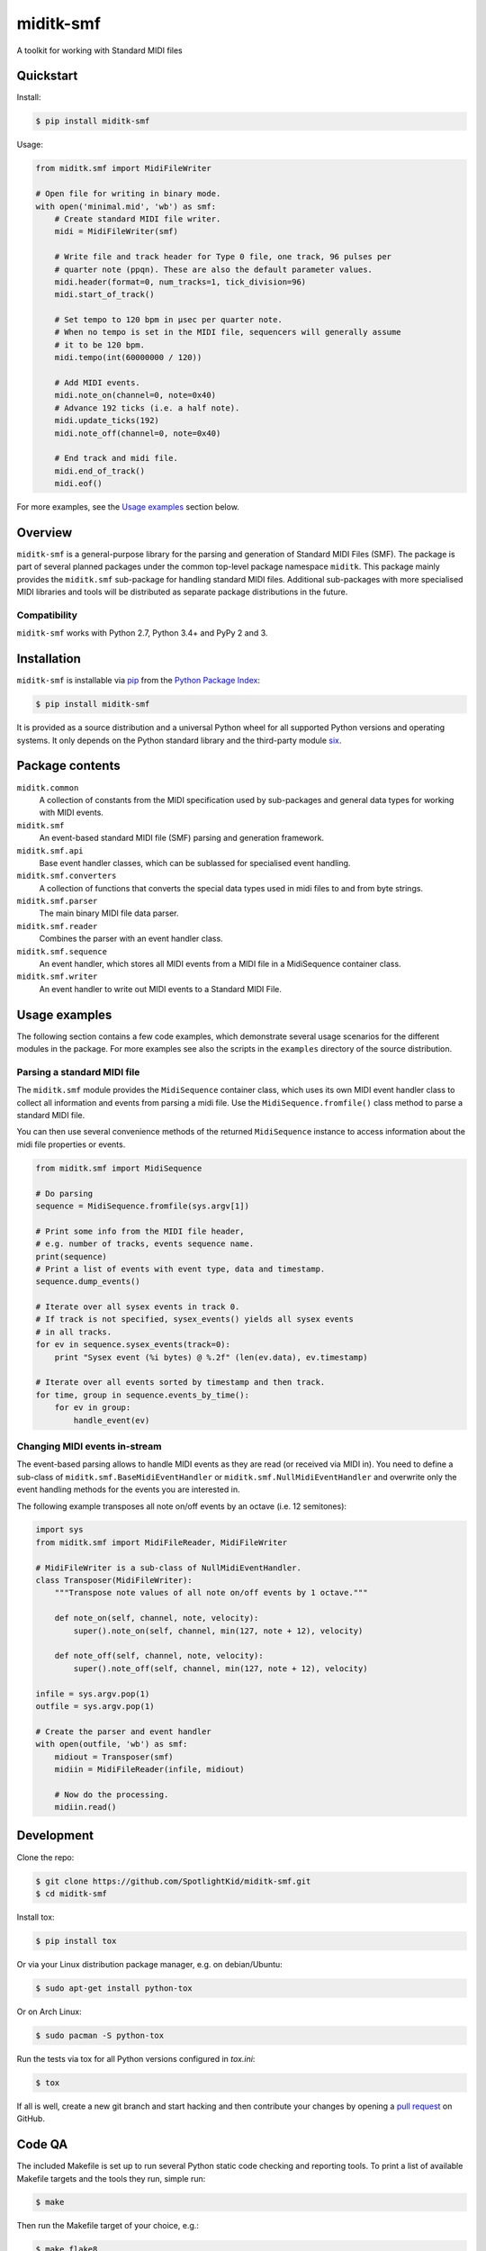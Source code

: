 miditk-smf
##########

A toolkit for working with Standard MIDI files


Quickstart
==========

Install:

.. code-block:: console

    $ pip install miditk-smf

Usage:

.. code-block:: python

    from miditk.smf import MidiFileWriter

    # Open file for writing in binary mode.
    with open('minimal.mid', 'wb') as smf:
        # Create standard MIDI file writer.
        midi = MidiFileWriter(smf)

        # Write file and track header for Type 0 file, one track, 96 pulses per
        # quarter note (ppqn). These are also the default parameter values.
        midi.header(format=0, num_tracks=1, tick_division=96)
        midi.start_of_track()

        # Set tempo to 120 bpm in µsec per quarter note.
        # When no tempo is set in the MIDI file, sequencers will generally assume
        # it to be 120 bpm.
        midi.tempo(int(60000000 / 120))

        # Add MIDI events.
        midi.note_on(channel=0, note=0x40)
        # Advance 192 ticks (i.e. a half note).
        midi.update_ticks(192)
        midi.note_off(channel=0, note=0x40)

        # End track and midi file.
        midi.end_of_track()
        midi.eof()

For more examples, see the `Usage examples`_ section below.


Overview
========

``miditk-smf`` is a general-purpose library for the parsing and generation of
Standard MIDI Files (SMF). The package is part of several planned packages
under the common top-level package namespace ``miditk``. This package mainly
provides the ``miditk.smf`` sub-package for handling standard MIDI files.
Additional sub-packages with more specialised MIDI libraries and tools will be
distributed as separate package distributions in the future.


Compatibility
-------------

``miditk-smf`` works with Python 2.7, Python 3.4+ and PyPy 2 and 3.


Installation
============

``miditk-smf`` is installable via pip_ from the `Python Package Index`_:

.. code-block:: console

    $ pip install miditk-smf

It is provided as a source distribution and a universal Python wheel for
all supported Python versions and operating systems. It only depends on
the Python standard library and the third-party module six_.


Package contents
================

``miditk.common``
    A collection of constants from the MIDI specification used by sub-packages
    and general data types for working with MIDI events.

``miditk.smf``
    An event-based standard MIDI file (SMF) parsing and generation framework.

``miditk.smf.api``
    Base event handler classes, which can be sublassed for specialised event
    handling.

``miditk.smf.converters``
    A collection of functions that converts the special data types used in midi
    files to and from byte strings.

``miditk.smf.parser``
    The main binary MIDI file data parser.

``miditk.smf.reader``
    Combines the parser with an event handler class.

``miditk.smf.sequence``
    An event handler, which stores all MIDI events from a MIDI file in a
    MidiSequence container class.

``miditk.smf.writer``
    An event handler to write out MIDI events to a Standard MIDI File.


Usage examples
==============

The following section contains a few code examples, which demonstrate several
usage scenarios for the different modules in the package. For more examples see
also the scripts in the ``examples`` directory of the source distribution.


Parsing a standard MIDI file
----------------------------

The ``miditk.smf`` module provides the ``MidiSequence`` container class, which
uses its own MIDI event handler class to collect all information and events
from parsing a midi file. Use the ``MidiSequence.fromfile()`` class method to
parse a standard MIDI file.

You can then use several convenience methods of the returned ``MidiSequence``
instance to access information about the midi file properties or events.

.. code-block:: python

    from miditk.smf import MidiSequence

    # Do parsing
    sequence = MidiSequence.fromfile(sys.argv[1])

    # Print some info from the MIDI file header,
    # e.g. number of tracks, events sequence name.
    print(sequence)
    # Print a list of events with event type, data and timestamp.
    sequence.dump_events()

    # Iterate over all sysex events in track 0.
    # If track is not specified, sysex_events() yields all sysex events
    # in all tracks.
    for ev in sequence.sysex_events(track=0):
        print "Sysex event (%i bytes) @ %.2f" (len(ev.data), ev.timestamp)

    # Iterate over all events sorted by timestamp and then track.
    for time, group in sequence.events_by_time():
        for ev in group:
            handle_event(ev)


Changing MIDI events in-stream
------------------------------

The event-based parsing allows to handle MIDI events as they are read (or
received via MIDI in). You need to define a sub-class of
``miditk.smf.BaseMidiEventHandler`` or ``miditk.smf.NullMidiEventHandler``
and overwrite only the event handling methods for the events you are
interested in.

The following example transposes all note on/off events by an octave (i.e. 12
semitones):

.. code-block:: python

    import sys
    from miditk.smf import MidiFileReader, MidiFileWriter

    # MidiFileWriter is a sub-class of NullMidiEventHandler.
    class Transposer(MidiFileWriter):
        """Transpose note values of all note on/off events by 1 octave."""

        def note_on(self, channel, note, velocity):
            super().note_on(self, channel, min(127, note + 12), velocity)

        def note_off(self, channel, note, velocity):
            super().note_off(self, channel, min(127, note + 12), velocity)

    infile = sys.argv.pop(1)
    outfile = sys.argv.pop(1)

    # Create the parser and event handler
    with open(outfile, 'wb') as smf:
        midiout = Transposer(smf)
        midiin = MidiFileReader(infile, midiout)

        # Now do the processing.
        midiin.read()


Development
===========

Clone the repo:

.. code-block:: console

    $ git clone https://github.com/SpotlightKid/miditk-smf.git
    $ cd miditk-smf

Install tox:

.. code-block:: console

    $ pip install tox

Or via your Linux distribution package manager, e.g. on debian/Ubuntu:

.. code-block:: console

    $ sudo apt-get install python-tox

Or on Arch Linux:

.. code-block:: console

    $ sudo pacman -S python-tox

Run the tests via tox for all Python versions configured in `tox.ini`:

.. code-block:: console

    $ tox

If all is well, create a new git branch and start hacking and then
contribute your changes by opening a `pull request`_ on GitHub.


Code QA
=======

The included Makefile is set up to run several Python static code checking and
reporting tools. To print a list of available Makefile targets and the tools
they run, simple run:

.. code-block:: console

    $ make

Then run the Makefile target of your choice, e.g.:

.. code-block:: console

    $ make flake8

Unless noted otherwise, these targets run all tools directly, i.e. without tox,
which means they need to be installed in your Python environment, preferably in
a project-specific virtual environment. To create a virtual environment and
install all supported tools and their dependencies run:

.. code-block:: console

    $ mkvirtualenv miditk-smf
    (miditk-smf)$ pip install -r requirements/dev.txt


Documentation
=============

Package documentation is generated by Sphinx. The documentation can be build
with:

.. code-block:: console

    $ make docs

After a successful build the documentation index is opened in your web browser.


Authors and License
===================

The ``miditk`` package is written by Christopher Arndt and licensed under the
MIT License.

The the structure of the ``miditk.smf`` sub-package ows inspiration to the
`python midi package`_, written by maxm@maxm.dk.


.. _python midi package: http://www.mxm.dk/products/public/pythonmidi/
.. _python package index: https://pypi.org/project/miditk-smf/
.. _pip: https://pypi.org/project/pip/
.. _six: https://pypi.org/project/six/
.. _pull request: https://github.com/SpotlightKid/miditk-smf/pulls
